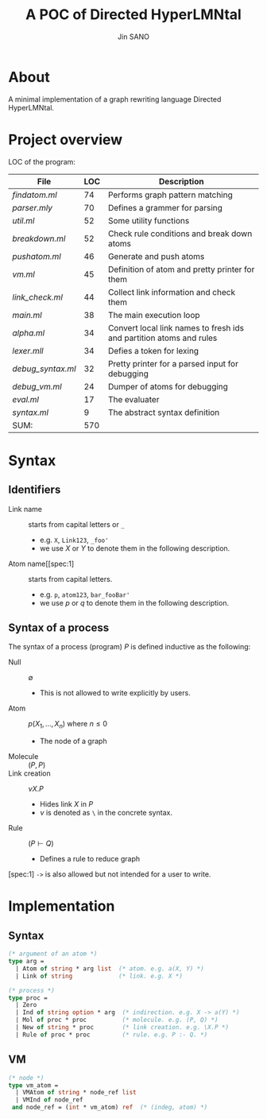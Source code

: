 #+title: A POC of Directed HyperLMNtal 
#+author: Jin SANO

* About
  A minimal implementation of a graph rewriting language Directed HyperLMNtal.

* Project overview

  LOC of the program:
  
  | File            | LOC | Description                                                         |
  |-----------------+-----+---------------------------------------------------------------------|
  | [[findatom.ml]]     |  74 | Performs graph pattern matching                                     |
  | [[parser.mly]]      |  70 | Defines a grammer for parsing                                       |
  | [[util.ml]]         |  52 | Some utility functions                                              |
  | [[breakdown.ml]]    |  52 | Check rule conditions and break down atoms                          |
  | [[pushatom.ml]]     |  46 | Generate and push atoms                                             |
  | [[vm.ml]]           |  45 | Definition of atom and pretty printer for them                      |
  | [[link_check.ml]]   |  44 | Collect link information and check them                             |
  | [[main.ml]]         |  38 | The main execution loop                                             |
  | [[alpha.ml]]        |  34 | Convert local link names to fresh ids and partition atoms and rules |
  | [[lexer.mll]]       |  34 | Defies a token for lexing                                           |
  | [[debug_syntax.ml]] |  32 | Pretty printer for a parsed input for debugging                     |
  | [[debug_vm.ml]]     |  24 | Dumper of atoms for debugging                                       |
  | [[eval.ml]]         |  17 | The evaluater                                                       |
  | [[syntax.ml]]       |   9 | The abstract syntax definition                                      |
  | SUM:            | 570 |                                                                     |

  
* Syntax

** Identifiers
   - Link name :: starts from capital letters or =_=
     - e.g. =X=, =Link123=, =_foo'=
     - we use \(X\) or \(Y\) to denote them in the following description.
   - Atom name[[spec:1] :: starts from capital letters.
     - e.g. =p=, =atom123=, =bar_fooBar'=
     - we use \(p\) or \(q\) to denote them in the following description.
   
** Syntax of a process

   The syntax of a process (program) \(P\) is defined inductive as the following:

   - Null :: \(\emptyset\)
     - This is not allowed to write explicitly by users.
   - Atom :: \(p(X_1, ..., X_n)\) where \(n \leq 0\)
     - The node of a graph
   - Molecule :: \((P, P)\)
   - Link creation :: \(\nu X. P\)
     - Hides link \(X\) in \(P\)
     - \(\nu\) is denoted as =\= in the concrete syntax.
   - Rule :: \((P \vdash Q)\)
     - Defines a rule to reduce graph

       
  [spec:1] =->= is also allowed but not intended for a user to write.

* Implementation
  
** Syntax
  #+NAME: Syntax of Directed HyperLMNtal
  #+begin_src ocaml
    (* argument of an atom *)
    type arg =
      | Atom of string * arg list  (* atom. e.g. a(X, Y) *)
      | Link of string             (* link. e.g. X *)

    (* process *)
    type proc = 
      | Zero
      | Ind of string option * arg  (* indirection. e.g. X -> a(Y) *)
      | Mol of proc * proc          (* molecule. e.g. (P, Q) *)  
      | New of string * proc        (* link creation. e.g. \X.P *)
      | Rule of proc * proc         (* rule. e.g. P :- Q. *)
  #+end_src

** VM
  #+begin_src ocaml
    (* node *)
    type vm_atom =
      | VMAtom of string * node_ref list
      | VMInd of node_ref
     and node_ref = (int * vm_atom) ref  (* (indeg, atom) *)
  #+end_src
  
  
  

  

